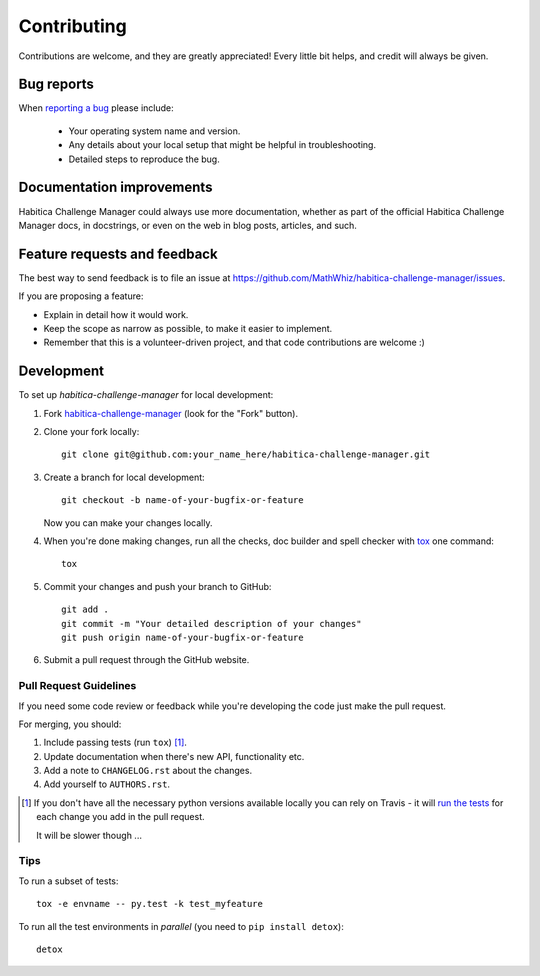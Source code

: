 ============
Contributing
============

Contributions are welcome, and they are greatly appreciated! Every
little bit helps, and credit will always be given.

Bug reports
===========

When `reporting a bug <https://github.com/MathWhiz/habitica-challenge-manager/issues>`_ please include:

    * Your operating system name and version.
    * Any details about your local setup that might be helpful in troubleshooting.
    * Detailed steps to reproduce the bug.

Documentation improvements
==========================

Habitica Challenge Manager could always use more documentation, whether as part of the
official Habitica Challenge Manager docs, in docstrings, or even on the web in blog posts,
articles, and such.

Feature requests and feedback
=============================

The best way to send feedback is to file an issue at https://github.com/MathWhiz/habitica-challenge-manager/issues.

If you are proposing a feature:

* Explain in detail how it would work.
* Keep the scope as narrow as possible, to make it easier to implement.
* Remember that this is a volunteer-driven project, and that code contributions are welcome :)

Development
===========

To set up `habitica-challenge-manager` for local development:

1. Fork `habitica-challenge-manager <https://github.com/MathWhiz/habitica-challenge-manager>`_
   (look for the "Fork" button).
2. Clone your fork locally::

    git clone git@github.com:your_name_here/habitica-challenge-manager.git

3. Create a branch for local development::

    git checkout -b name-of-your-bugfix-or-feature

   Now you can make your changes locally.

4. When you're done making changes, run all the checks, doc builder and spell checker with `tox <http://tox.readthedocs.io/en/latest/install.html>`_ one command::

    tox

5. Commit your changes and push your branch to GitHub::

    git add .
    git commit -m "Your detailed description of your changes"
    git push origin name-of-your-bugfix-or-feature

6. Submit a pull request through the GitHub website.

Pull Request Guidelines
-----------------------

If you need some code review or feedback while you're developing the code just make the pull request.

For merging, you should:

1. Include passing tests (run ``tox``) [1]_.
2. Update documentation when there's new API, functionality etc.
3. Add a note to ``CHANGELOG.rst`` about the changes.
4. Add yourself to ``AUTHORS.rst``.

.. [1] If you don't have all the necessary python versions available locally you can rely on Travis - it will
       `run the tests <https://travis-ci.org/MathWhiz/habitica-challenge-manager/pull_requests>`_ for each change you add in the pull request.

       It will be slower though ...

Tips
----

To run a subset of tests::

    tox -e envname -- py.test -k test_myfeature

To run all the test environments in *parallel* (you need to ``pip install detox``)::

    detox
